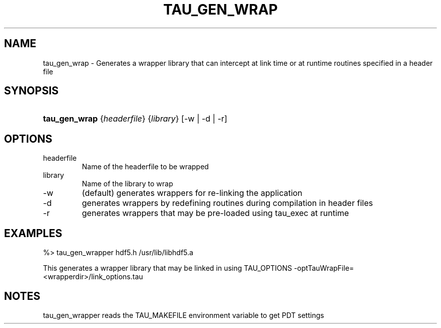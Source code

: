 .\" ** You probably do not want to edit this file directly **
.\" It was generated using the DocBook XSL Stylesheets (version 1.69.1).
.\" Instead of manually editing it, you probably should edit the DocBook XML
.\" source for it and then use the DocBook XSL Stylesheets to regenerate it.
.TH "TAU_GEN_WRAP" "1" "04/25/2011" "" "Tools"
.\" disable hyphenation
.nh
.\" disable justification (adjust text to left margin only)
.ad l
.SH "NAME"
tau_gen_wrap \- Generates a wrapper library that can intercept at link time or at runtime routines specified in a header file
.SH "SYNOPSIS"
.HP 13
\fBtau_gen_wrap\fR {\fIheaderfile\fR} {\fIlibrary\fR} [\-w\ |\ \-d\ |\ \-r]
.SH "OPTIONS"
.TP
headerfile
Name of the headerfile to be wrapped
.TP
library
Name of the library to wrap
.TP
\-w
(default) generates wrappers for re\-linking the application
.TP
\-d
generates wrappers by redefining routines during compilation in header files
.TP
\-r
generates wrappers that may be pre\-loaded using tau_exec at runtime
.SH "EXAMPLES"
.PP
.nf
%>  tau_gen_wrapper hdf5.h /usr/lib/libhdf5.a 
.fi
.sp
.PP
This generates a wrapper library that may be linked in using TAU_OPTIONS \-optTauWrapFile=<wrapperdir>/link_options.tau
.SH "NOTES"
.PP
tau_gen_wrapper reads the TAU_MAKEFILE environment variable to get PDT settings
